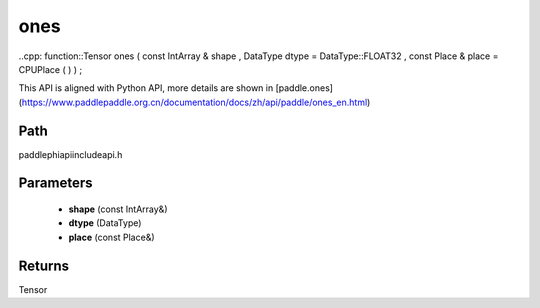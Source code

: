 .. _en_api_paddle_experimental_ones:

ones
-------------------------------

..cpp: function::Tensor ones ( const IntArray & shape , DataType dtype = DataType::FLOAT32 , const Place & place = CPUPlace ( ) ) ;


This API is aligned with Python API, more details are shown in [paddle.ones](https://www.paddlepaddle.org.cn/documentation/docs/zh/api/paddle/ones_en.html)

Path
:::::::::::::::::::::
paddle\phi\api\include\api.h

Parameters
:::::::::::::::::::::
	- **shape** (const IntArray&)
	- **dtype** (DataType)
	- **place** (const Place&)

Returns
:::::::::::::::::::::
Tensor
